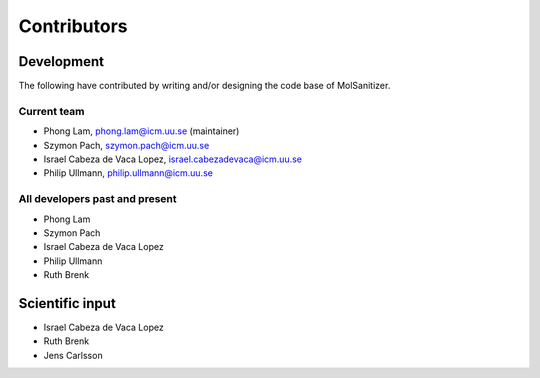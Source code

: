 .. _Contributors:
Contributors
============

Development
~~~~~~~~~~~

The following have contributed by writing and/or designing the code base of MolSanitizer.

Current team
------------

* Phong Lam, phong.lam@icm.uu.se (maintainer)
* Szymon Pach, szymon.pach@icm.uu.se
* Israel Cabeza de Vaca Lopez, israel.cabezadevaca@icm.uu.se
* Philip Ullmann, philip.ullmann@icm.uu.se

All developers past and present
-------------------------------

* Phong Lam
* Szymon Pach
* Israel Cabeza de Vaca Lopez
* Philip Ullmann
* Ruth Brenk

Scientific input
~~~~~~~~~~~~~~~~
* Israel Cabeza de Vaca Lopez
* Ruth Brenk
* Jens Carlsson
